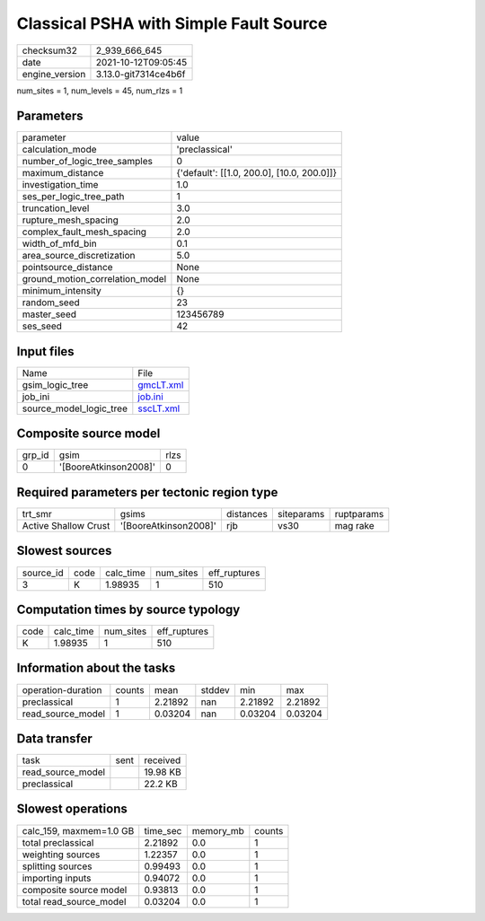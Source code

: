 Classical PSHA with Simple Fault Source
=======================================

+----------------+----------------------+
| checksum32     | 2_939_666_645        |
+----------------+----------------------+
| date           | 2021-10-12T09:05:45  |
+----------------+----------------------+
| engine_version | 3.13.0-git7314ce4b6f |
+----------------+----------------------+

num_sites = 1, num_levels = 45, num_rlzs = 1

Parameters
----------
+---------------------------------+--------------------------------------------+
| parameter                       | value                                      |
+---------------------------------+--------------------------------------------+
| calculation_mode                | 'preclassical'                             |
+---------------------------------+--------------------------------------------+
| number_of_logic_tree_samples    | 0                                          |
+---------------------------------+--------------------------------------------+
| maximum_distance                | {'default': [[1.0, 200.0], [10.0, 200.0]]} |
+---------------------------------+--------------------------------------------+
| investigation_time              | 1.0                                        |
+---------------------------------+--------------------------------------------+
| ses_per_logic_tree_path         | 1                                          |
+---------------------------------+--------------------------------------------+
| truncation_level                | 3.0                                        |
+---------------------------------+--------------------------------------------+
| rupture_mesh_spacing            | 2.0                                        |
+---------------------------------+--------------------------------------------+
| complex_fault_mesh_spacing      | 2.0                                        |
+---------------------------------+--------------------------------------------+
| width_of_mfd_bin                | 0.1                                        |
+---------------------------------+--------------------------------------------+
| area_source_discretization      | 5.0                                        |
+---------------------------------+--------------------------------------------+
| pointsource_distance            | None                                       |
+---------------------------------+--------------------------------------------+
| ground_motion_correlation_model | None                                       |
+---------------------------------+--------------------------------------------+
| minimum_intensity               | {}                                         |
+---------------------------------+--------------------------------------------+
| random_seed                     | 23                                         |
+---------------------------------+--------------------------------------------+
| master_seed                     | 123456789                                  |
+---------------------------------+--------------------------------------------+
| ses_seed                        | 42                                         |
+---------------------------------+--------------------------------------------+

Input files
-----------
+-------------------------+--------------------------+
| Name                    | File                     |
+-------------------------+--------------------------+
| gsim_logic_tree         | `gmcLT.xml <gmcLT.xml>`_ |
+-------------------------+--------------------------+
| job_ini                 | `job.ini <job.ini>`_     |
+-------------------------+--------------------------+
| source_model_logic_tree | `sscLT.xml <sscLT.xml>`_ |
+-------------------------+--------------------------+

Composite source model
----------------------
+--------+-----------------------+------+
| grp_id | gsim                  | rlzs |
+--------+-----------------------+------+
| 0      | '[BooreAtkinson2008]' | 0    |
+--------+-----------------------+------+

Required parameters per tectonic region type
--------------------------------------------
+----------------------+-----------------------+-----------+------------+------------+
| trt_smr              | gsims                 | distances | siteparams | ruptparams |
+----------------------+-----------------------+-----------+------------+------------+
| Active Shallow Crust | '[BooreAtkinson2008]' | rjb       | vs30       | mag rake   |
+----------------------+-----------------------+-----------+------------+------------+

Slowest sources
---------------
+-----------+------+-----------+-----------+--------------+
| source_id | code | calc_time | num_sites | eff_ruptures |
+-----------+------+-----------+-----------+--------------+
| 3         | K    | 1.98935   | 1         | 510          |
+-----------+------+-----------+-----------+--------------+

Computation times by source typology
------------------------------------
+------+-----------+-----------+--------------+
| code | calc_time | num_sites | eff_ruptures |
+------+-----------+-----------+--------------+
| K    | 1.98935   | 1         | 510          |
+------+-----------+-----------+--------------+

Information about the tasks
---------------------------
+--------------------+--------+---------+--------+---------+---------+
| operation-duration | counts | mean    | stddev | min     | max     |
+--------------------+--------+---------+--------+---------+---------+
| preclassical       | 1      | 2.21892 | nan    | 2.21892 | 2.21892 |
+--------------------+--------+---------+--------+---------+---------+
| read_source_model  | 1      | 0.03204 | nan    | 0.03204 | 0.03204 |
+--------------------+--------+---------+--------+---------+---------+

Data transfer
-------------
+-------------------+------+----------+
| task              | sent | received |
+-------------------+------+----------+
| read_source_model |      | 19.98 KB |
+-------------------+------+----------+
| preclassical      |      | 22.2 KB  |
+-------------------+------+----------+

Slowest operations
------------------
+-------------------------+----------+-----------+--------+
| calc_159, maxmem=1.0 GB | time_sec | memory_mb | counts |
+-------------------------+----------+-----------+--------+
| total preclassical      | 2.21892  | 0.0       | 1      |
+-------------------------+----------+-----------+--------+
| weighting sources       | 1.22357  | 0.0       | 1      |
+-------------------------+----------+-----------+--------+
| splitting sources       | 0.99493  | 0.0       | 1      |
+-------------------------+----------+-----------+--------+
| importing inputs        | 0.94072  | 0.0       | 1      |
+-------------------------+----------+-----------+--------+
| composite source model  | 0.93813  | 0.0       | 1      |
+-------------------------+----------+-----------+--------+
| total read_source_model | 0.03204  | 0.0       | 1      |
+-------------------------+----------+-----------+--------+